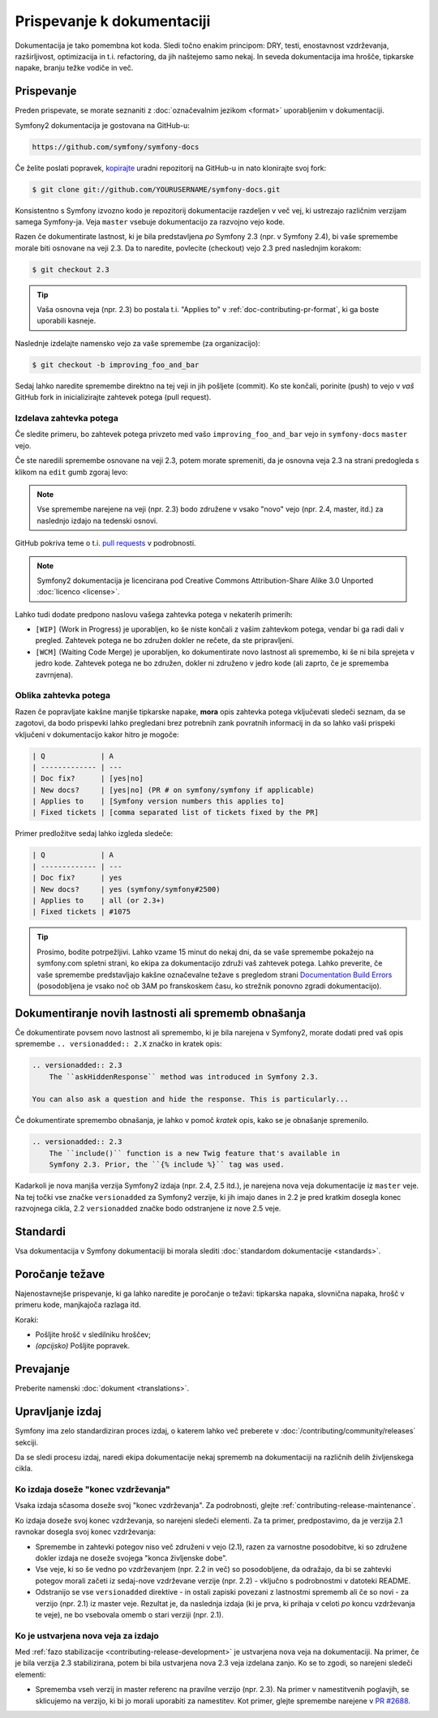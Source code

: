 Prispevanje k dokumentaciji
===========================

Dokumentacija je tako pomembna kot koda. Sledi točno enakim principom:
DRY, testi, enostavnost vzdrževanja, razširljivost, optimizacija in t.i. refactoring,
da jih naštejemo samo nekaj. In seveda dokumentacija ima hrošče, tipkarske napake, branju težke
vodiče in več.

Prispevanje
-----------

Preden prispevate, se morate seznaniti z :doc:`označevalnim
jezikom <format>` uporabljenim v dokumentaciji.

Symfony2 dokumentacija je gostovana na GitHub-u:

.. code-block:: text

    https://github.com/symfony/symfony-docs

Če želite poslati popravek, `kopirajte`_ uradni repozitorij na GitHub-u in
nato klonirajte svoj fork:

.. code-block:: bash

    $ git clone git://github.com/YOURUSERNAME/symfony-docs.git

Konsistentno s Symfony izvozno kodo je repozitorij dokumentacije razdeljen v
več vej, ki ustrezajo različnim verzijam samega Symfony-ja.
Veja ``master`` vsebuje dokumentacijo za razvojno vejo kode.

Razen če dokumentirate lastnost, ki je bila predstavljena *po* Symfony 2.3
(npr. v Symfony 2.4), bi vaše spremembe morale biti osnovane na veji 2.3.
Da to naredite, povlecite (checkout) vejo 2.3 pred naslednjim korakom:

.. code-block:: bash

    $ git checkout 2.3

.. tip::

    Vaša osnovna veja (npr. 2.3) bo postala t.i. "Applies to" v :ref:`doc-contributing-pr-format`,
    ki ga boste uporabili kasneje.

Naslednje izdelajte namensko vejo za vaše spremembe (za organizacijo):

.. code-block:: bash

    $ git checkout -b improving_foo_and_bar

Sedaj lahko naredite spremembe direktno na tej veji in jih pošljete (commit). Ko
ste končali, porinite (push) to vejo v *vaš* GitHub fork in inicializirajte zahtevek potega (pull request).

Izdelava zahtevka potega
~~~~~~~~~~~~~~~~~~~~~~~~

Če sledite primeru, bo zahtevek potega privzeto med vašo
``improving_foo_and_bar`` vejo in ``symfony-docs`` ``master`` vejo.

Če ste naredili spremembe osnovane na veji 2.3, potem morate spremeniti,
da je osnovna veja 2.3 na strani predogleda s klikom na ``edit`` gumb
zgoraj levo:

.. image:: /images/docs-pull-request-change-base.png
   :align: center

.. note::

  Vse spremembe narejene na veji (npr. 2.3) bodo združene v vsako "novo"
  vejo (npr. 2.4, master, itd.) za naslednjo izdajo na tedenski osnovi.

GitHub pokriva teme o t.i. `pull requests`_ v podrobnosti.

.. note::

    Symfony2 dokumentacija je licencirana pod Creative Commons
    Attribution-Share Alike 3.0 Unported :doc:`licenco <license>`.

Lahko tudi dodate predpono naslovu vašega zahtevka potega v nekaterih primerih:

* ``[WIP]`` (Work in Progress) je uporabljen, ko še niste končali z vašim
  zahtevkom potega, vendar bi ga radi dali v pregled. Zahtevek potega ne
  bo združen dokler ne rečete, da ste pripravljeni.

* ``[WCM]`` (Waiting Code Merge) je uporabljen, ko dokumentirate novo lastnost
  ali spremembo, ki še ni bila sprejeta v jedro kode. Zahtevek potega
  ne bo združen, dokler ni združeno v jedro kode (ali zaprto, če je sprememba
  zavrnjena).

.. _doc-contributing-pr-format:

Oblika zahtevka potega
~~~~~~~~~~~~~~~~~~~~~~

Razen če popravljate kakšne manjše tipkarske napake, **mora** opis zahtevka potega
vključevati sledeči seznam, da se zagotovi, da bodo prispevki lahko pregledani
brez potrebnih zank povratnih informacij in da so lahko vaši prispeki vključeni
v dokumentacijo kakor hitro je mogoče:

.. code-block:: text

    | Q             | A
    | ------------- | ---
    | Doc fix?      | [yes|no]
    | New docs?     | [yes|no] (PR # on symfony/symfony if applicable)
    | Applies to    | [Symfony version numbers this applies to]
    | Fixed tickets | [comma separated list of tickets fixed by the PR]

Primer predložitve sedaj lahko izgleda sledeče:

.. code-block:: text

    | Q             | A
    | ------------- | ---
    | Doc fix?      | yes
    | New docs?     | yes (symfony/symfony#2500)
    | Applies to    | all (or 2.3+)
    | Fixed tickets | #1075

.. tip::

    Prosimo, bodite potrpežljivi. Lahko vzame 15 minut do nekaj dni, da se vaše spremembe
    pokažejo na symfony.com spletni strani, ko ekipa za dokumentacijo združi vaš
    zahtevek potega. Lahko preverite, če vaše spremembe predstavljajo kakšne označevalne težave
    s pregledom strani `Documentation Build Errors`_ (posodobljena je vsako noč ob 3AM po
    franskoskem času, ko strežnik ponovno zgradi dokumentacijo).

Dokumentiranje novih lastnosti ali sprememb obnašanja
-----------------------------------------------------

Če dokumentirate povsem novo lastnost ali spremembo, ki je bila narejena v
Symfony2, morate dodati pred vaš opis spremembe ``.. versionadded:: 2.X``
značko in kratek opis:

.. code-block:: text

    .. versionadded:: 2.3
        The ``askHiddenResponse`` method was introduced in Symfony 2.3.

    You can also ask a question and hide the response. This is particularly...

Če dokumentirate spremembo obnašanja, je lahko v pomoč *kratek* opis,
kako se je obnašanje spremenilo.

.. code-block:: text

    .. versionadded:: 2.3
        The ``include()`` function is a new Twig feature that's available in
        Symfony 2.3. Prior, the ``{% include %}`` tag was used.

Kadarkoli je nova manjša verzija Symfony2 izdaja (npr. 2.4, 2.5 itd.),
je narejena nova veja dokumentacije iz ``master`` veje.
Na tej točki vse značke ``versionadded`` za Symfony2 verzije, ki jih imajo
danes in 2.2 je pred kratkim dosegla konec razvojnega cikla, 2.2 ``versionadded``
značke bodo odstranjene iz nove 2.5 veje.

Standardi
---------

Vsa dokumentacija v Symfony dokumentaciji bi morala slediti
:doc:`standardom dokumentacije <standards>`.

Poročanje težave
----------------

Najenostavnejše prispevanje, ki ga lahko naredite je poročanje o težavi: tipkarska napaka, slovnična
napaka, hrošč v primeru kode, manjkajoča razlaga itd.

Koraki:

* Pošljite hrošč v sledilniku hroščev;

* *(opcijsko)* Pošljite popravek.

Prevajanje
----------

Preberite namenski :doc:`dokument <translations>`.

Upravljanje izdaj
-----------------

Symfony ima zelo standardiziran proces izdaj, o katerem lahko več preberete
v :doc:`/contributing/community/releases` sekciji.

Da se sledi procesu izdaj, naredi ekipa dokumentacije nekaj
sprememb na dokumentaciji na različnih delih življenskega cikla.

Ko izdaja doseže "konec vzdrževanja"
~~~~~~~~~~~~~~~~~~~~~~~~~~~~~~~~~~~~

Vsaka izdaja sčasoma doseže svoj "konec vzdrževanja". Za podrobnosti,
glejte :ref:`contributing-release-maintenance`.

Ko izdaja doseže svoj konec vzdrževanja, so narejeni sledeči elementi.
Za ta primer, predpostavimo, da je verzija 2.1 ravnokar dosegla svoj konec vzdrževanja:

* Spremembe in zahtevki potegov niso več združeni v vejo (2.1),
  razen za varnostne posodobitve, ki so združene dokler izdaja ne doseže
  svojega "konca življenske dobe".

* Vse veje, ki so še vedno po vzdrževanjem (npr. 2.2 in več) so posodobljene,
  da odražajo, da bi se zahtevki potegov morali začeti iz sedaj-nove vzdrževane
  verzije (npr. 2.2) - vključno s podrobnostmi v datoteki README.

* Odstranijo se vse ``versionadded`` direktive - in ostali zapiski povezani z lastnostmi
  sprememb ali če so novi - za verzijo (npr. 2.1) iz master veje.
  Rezultat je, da naslednja izdaja (ki je prva, ki prihaja v celoti
  *po* koncu vzdrževanja te veje), ne bo vsebovala omemb o
  stari verziji (npr. 2.1).

Ko je ustvarjena nova veja za izdajo
~~~~~~~~~~~~~~~~~~~~~~~~~~~~~~~~~~~~

Med :ref:`fazo stabilizacije <contributing-release-development>`
je ustvarjena nova veja na dokumentaciji. Na primer, če je bila verzija 2.3
stabilizirana, potem bi bila ustvarjena nova 2.3 veja izdelana zanjo. Ko se to
zgodi, so narejeni sledeči elementi:

* Sprememba vseh verzij in master referenc na pravilne verzijo (npr. 2.3).
  Na primer v namestitvenih poglavjih, se sklicujemo na verzijo, ki bi jo
  morali uporabiti za namestitev. Kot primer, glejte spremembe narejene v `PR #2688`_.

.. _`kopirajte`:                  https://help.github.com/articles/fork-a-repo
.. _`pull requests`:              https://help.github.com/articles/using-pull-requests
.. _`Documentation Build Errors`: http://symfony.com/doc/build_errors
.. _`PR #2688`:                   https://github.com/symfony/symfony-docs/pull/2688
